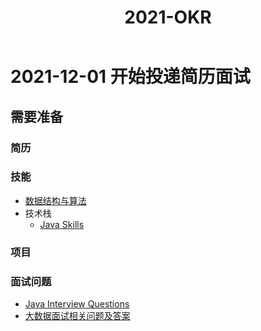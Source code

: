 :PROPERTIES:
:ID:       697f247b-88d1-4045-a8b5-edb88092a743
:END:
#+title: 2021-OKR

* 2021-12-01 开始投递简历面试

** 需要准备
*** 简历
*** 技能
- [[id:652fa5b2-80c6-48cc-b8bd-cf92766f466d][数据结构与算法]]
- 技术栈
    - [[id:f5f3e2d2-46a4-4b24-929c-569edd93488b][Java Skills]]

*** 项目

*** 面试问题
- [[id:cb6871f7-e947-4c60-a04e-244ccaf8b59b][Java Interview Questions]]
- [[id:a59ec386-1853-40f5-bca5-56a85e733111][大数据面试相关问题及答案]]
